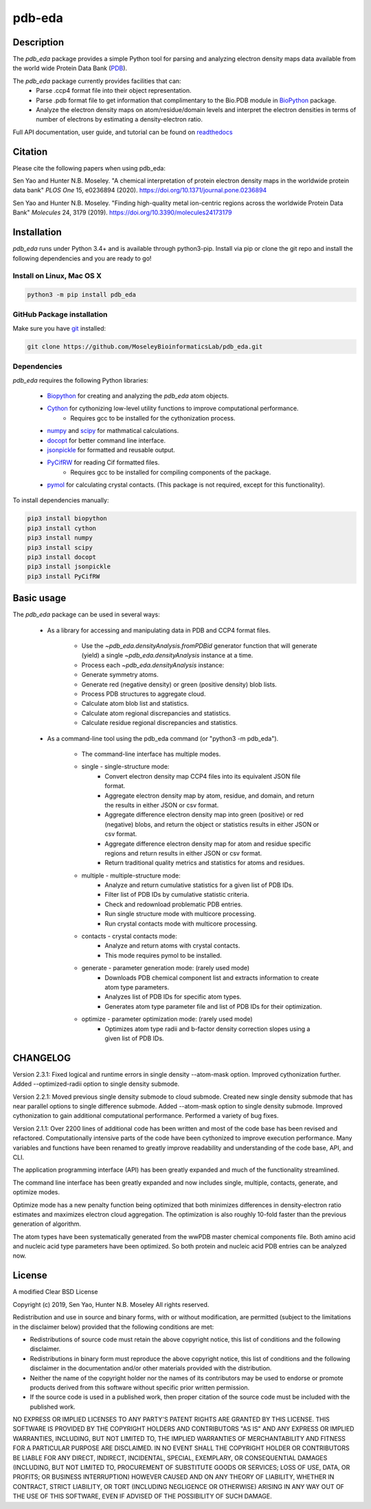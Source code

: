 pdb-eda
==========

.. image:: https://raw.githubusercontent.com/MoseleyBioinformaticsLab/pdb_eda/master/docs/_static/images/pdb_eda_logo.png
   :width: 50%
   :align: center
   :target: https://pdb-eda.readthedocs.io/

Description
-----------
The `pdb_eda` package provides a simple Python tool for parsing and analyzing electron density maps data
available from the world wide Protein Data Bank (PDB_).

The `pdb_eda` package currently provides facilities that can:
    * Parse .ccp4 format file into their object representation.
    * Parse .pdb format file to get information that complimentary to the Bio.PDB module in BioPython_ package.
    * Analyze the electron density maps on atom/residue/domain levels and
      interpret the electron densities in terms of number of electrons by estimating a density-electron ratio.

Full API documentation, user guide, and tutorial can be found on readthedocs_

Citation
--------
Please cite the following papers when using pdb_eda:

Sen Yao and Hunter N.B. Moseley. "A chemical interpretation of protein electron density maps in the worldwide protein data
bank" *PLOS One* 15, e0236894 (2020).
https://doi.org/10.1371/journal.pone.0236894

Sen Yao and Hunter N.B. Moseley. "Finding high-quality metal ion-centric regions across the worldwide Protein Data Bank"
*Molecules* 24, 3179 (2019).
https://doi.org/10.3390/molecules24173179

Installation
------------
`pdb_eda` runs under Python 3.4+ and is available through python3-pip.
Install via pip or clone the git repo and install the following dependencies and you are ready to go!

Install on Linux, Mac OS X
~~~~~~~~~~~~~~~~~~~~~~~~~~

.. code:: bash

   python3 -m pip install pdb_eda

GitHub Package installation
~~~~~~~~~~~~~~~~~~~~~~~~~~~

Make sure you have git_ installed:

.. code:: bash

   git clone https://github.com/MoseleyBioinformaticsLab/pdb_eda.git

Dependencies
~~~~~~~~~~~~

`pdb_eda` requires the following Python libraries:

   * Biopython_ for creating and analyzing the `pdb_eda` atom objects.
   * Cython_ for cythonizing low-level utility functions to improve computational performance.
      * Requires gcc to be installed for the cythonization process.
   * numpy_ and scipy_ for mathmatical calculations.
   * docopt_ for better command line interface.
   * jsonpickle_ for formatted and reusable output.
   * PyCifRW_ for reading Cif formatted files.
      * Requires gcc to be installed for compiling components of the package.
   * pymol_ for calculating crystal contacts. (This package is not required, except for this functionality).


To install dependencies manually:

.. code:: bash

   pip3 install biopython
   pip3 install cython
   pip3 install numpy
   pip3 install scipy
   pip3 install docopt
   pip3 install jsonpickle
   pip3 install PyCifRW


Basic usage
-----------
The `pdb_eda` package can be used in several ways:

    * As a library for accessing and manipulating data in PDB and CCP4 format files.

        * Use the `~pdb_eda.densityAnalysis.fromPDBid` generator function that will generate
          (yield) a single `~pdb_eda.densityAnalysis` instance at a time.

        * Process each `~pdb_eda.densityAnalysis` instance:

        * Generate symmetry atoms.
        * Generate red (negative density) or green (positive density) blob lists.
        * Process PDB structures to aggregate cloud.
        * Calculate atom blob list and statistics.
        * Calculate atom regional discrepancies and statistics.
        * Calculate residue regional discrepancies and statistics.

    * As a command-line tool using the pdb_eda command (or "python3 -m pdb_eda").

        * The command-line interface has multiple modes.

        * single - single-structure mode:
            * Convert electron density map CCP4 files into its equivalent JSON file format.
            * Aggregate electron density map by atom, residue, and domain, and return the results in
              either JSON or csv format.
            * Aggregate difference electron density map into green (positive) or red (negative) blobs,
              and return the object or statistics results in either JSON or csv format.
            * Aggregate difference electron density map for atom and residue specific regions and return
              results in either JSON or csv format.
            * Return traditional quality metrics and statistics for atoms and residues.

        * multiple - multiple-structure mode:
            * Analyze and return cumulative statistics for a given list of PDB IDs.
            * Filter list of PDB IDs by cumulative statistic criteria.
            * Check and redownload problematic PDB entries.
            * Run single structure mode with multicore processing.
            * Run crystal contacts mode with multicore processing.

        * contacts - crystal contacts mode:
            * Analyze and return atoms with crystal contacts.
            * This mode requires pymol to be installed.

        * generate - parameter generation mode: (rarely used mode)
            * Downloads PDB chemical component list and extracts information to create atom type parameters.
            * Analyzes list of PDB IDs for specific atom types.
            * Generates atom type parameter file and list of PDB IDs for their optimization.

        * optimize - parameter optimization mode: (rarely used mode)
            * Optimizes atom type radii and b-factor density correction slopes using a given list of PDB IDs.

CHANGELOG
---------
Version 2.3.1:
Fixed logical and runtime errors in single density --atom-mask option.
Improved cythonization further.
Added --optimized-radii option to single density submode.

Version 2.2.1:
Moved previous single density submode to cloud submode.
Created new single density submode that has near parallel options to single difference submode.
Added --atom-mask option to single density submode.
Improved cythonization to gain additional computational performance.
Performed a variety of bug fixes.

Version 2.1.1:
Over 2200 lines of additional code has been written and most of the code base has been revised and refactored.
Computationally intensive parts of the code have been cythonized to improve execution performance.
Many variables and functions have been renamed to greatly improve readability and understanding of the code base, API, and CLI.

The application programming interface (API) has been greatly expanded and much of the functionality streamlined.

The command line interface has been greatly expanded and now includes single, multiple, contacts, generate, and optimize modes.

Optimize mode has a new penalty function being optimized that both minimizes differences in density-electron ratio estimates and
maximizes electron cloud aggregation.  The optimization is also roughly 10-fold faster than the previous generation of algorithm.

The atom types have been systematically generated from the wwPDB master chemical components file.
Both amino acid and nucleic acid type parameters have been optimized.
So both protein and nucleic acid PDB entries can be analyzed now.


License
-------
A modified Clear BSD License

Copyright (c) 2019, Sen Yao, Hunter N.B. Moseley
All rights reserved.

Redistribution and use in source and binary forms, with or without
modification, are permitted (subject to the limitations in the disclaimer
below) provided that the following conditions are met:

* Redistributions of source code must retain the above copyright notice, this
  list of conditions and the following disclaimer.

* Redistributions in binary form must reproduce the above copyright notice,
  this list of conditions and the following disclaimer in the documentation
  and/or other materials provided with the distribution.

* Neither the name of the copyright holder nor the names of its contributors may be used
  to endorse or promote products derived from this software without specific
  prior written permission.

* If the source code is used in a published work, then proper citation of the source
  code must be included with the published work.

NO EXPRESS OR IMPLIED LICENSES TO ANY PARTY'S PATENT RIGHTS ARE GRANTED BY THIS
LICENSE. THIS SOFTWARE IS PROVIDED BY THE COPYRIGHT HOLDERS AND CONTRIBUTORS
"AS IS" AND ANY EXPRESS OR IMPLIED WARRANTIES, INCLUDING, BUT NOT LIMITED TO,
THE IMPLIED WARRANTIES OF MERCHANTABILITY AND FITNESS FOR A PARTICULAR PURPOSE
ARE DISCLAIMED. IN NO EVENT SHALL THE COPYRIGHT HOLDER OR CONTRIBUTORS BE
LIABLE FOR ANY DIRECT, INDIRECT, INCIDENTAL, SPECIAL, EXEMPLARY, OR
CONSEQUENTIAL DAMAGES (INCLUDING, BUT NOT LIMITED TO, PROCUREMENT OF SUBSTITUTE
GOODS OR SERVICES; LOSS OF USE, DATA, OR PROFITS; OR BUSINESS INTERRUPTION)
HOWEVER CAUSED AND ON ANY THEORY OF LIABILITY, WHETHER IN CONTRACT, STRICT
LIABILITY, OR TORT (INCLUDING NEGLIGENCE OR OTHERWISE) ARISING IN ANY WAY OUT
OF THE USE OF THIS SOFTWARE, EVEN IF ADVISED OF THE POSSIBILITY OF SUCH
DAMAGE.

.. _readthedocs: https://pdb-eda.readthedocs.io/en/latest/
.. _PDB: https://www.wwpdb.org/
.. _BioPython: https://biopython.org/
.. _Cython: https://cython.readthedocs.io/en/latest/index.html
.. _git: https://git-scm.com/book/en/v2/Getting-Started-Installing-Git/
.. _numpy: http://www.numpy.org/
.. _scipy: https://scipy.org/scipylib/index.html
.. _docopt: http://docopt.org/
.. _jsonpickle: https://github.com/jsonpickle/jsonpickle
.. _PyCifRW: https://pypi.org/project/PyCifRW/4.3/
.. _pymol: https://pymol.org/2/
